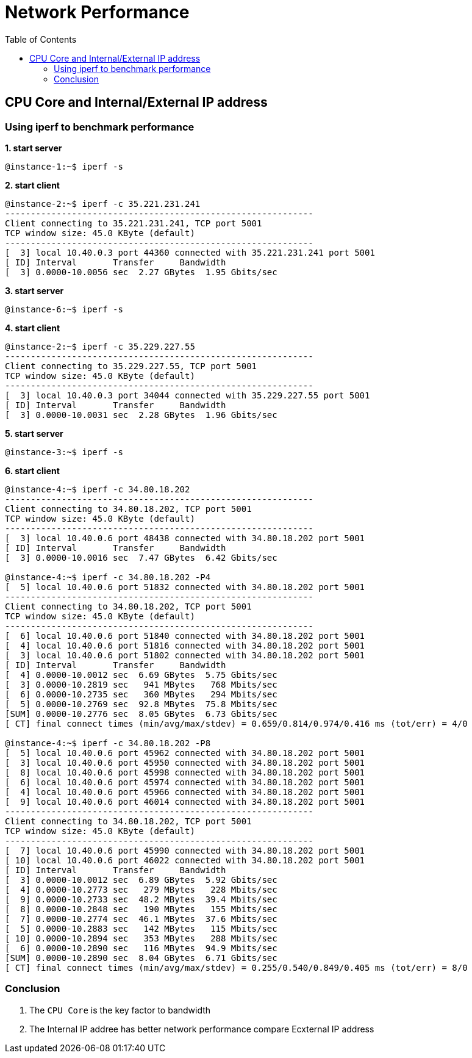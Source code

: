 = Network Performance
:toc: manual

== CPU Core and Internal/External IP address

=== Using iperf to benchmark performance

[source, bash]
.*1. start server*
----
@instance-1:~$ iperf -s
----

[source, bash]
.*2. start client*
----
@instance-2:~$ iperf -c 35.221.231.241
------------------------------------------------------------
Client connecting to 35.221.231.241, TCP port 5001
TCP window size: 45.0 KByte (default)
------------------------------------------------------------
[  3] local 10.40.0.3 port 44360 connected with 35.221.231.241 port 5001
[ ID] Interval       Transfer     Bandwidth
[  3] 0.0000-10.0056 sec  2.27 GBytes  1.95 Gbits/sec
----

[source, bash]
.*3. start server*
----
@instance-6:~$ iperf -s
----

[source, bash]
.*4. start client*
----
@instance-2:~$ iperf -c 35.229.227.55
------------------------------------------------------------
Client connecting to 35.229.227.55, TCP port 5001
TCP window size: 45.0 KByte (default)
------------------------------------------------------------
[  3] local 10.40.0.3 port 34044 connected with 35.229.227.55 port 5001
[ ID] Interval       Transfer     Bandwidth
[  3] 0.0000-10.0031 sec  2.28 GBytes  1.96 Gbits/sec
----

[source, bash]
.*5. start server*
----
@instance-3:~$ iperf -s
----

[source, bash]
.*6. start client*
----
@instance-4:~$ iperf -c 34.80.18.202
------------------------------------------------------------
Client connecting to 34.80.18.202, TCP port 5001
TCP window size: 45.0 KByte (default)
------------------------------------------------------------
[  3] local 10.40.0.6 port 48438 connected with 34.80.18.202 port 5001
[ ID] Interval       Transfer     Bandwidth
[  3] 0.0000-10.0016 sec  7.47 GBytes  6.42 Gbits/sec

@instance-4:~$ iperf -c 34.80.18.202 -P4
[  5] local 10.40.0.6 port 51832 connected with 34.80.18.202 port 5001
------------------------------------------------------------
Client connecting to 34.80.18.202, TCP port 5001
TCP window size: 45.0 KByte (default)
------------------------------------------------------------
[  6] local 10.40.0.6 port 51840 connected with 34.80.18.202 port 5001
[  4] local 10.40.0.6 port 51816 connected with 34.80.18.202 port 5001
[  3] local 10.40.0.6 port 51802 connected with 34.80.18.202 port 5001
[ ID] Interval       Transfer     Bandwidth
[  4] 0.0000-10.0012 sec  6.69 GBytes  5.75 Gbits/sec
[  3] 0.0000-10.2819 sec   941 MBytes   768 Mbits/sec
[  6] 0.0000-10.2735 sec   360 MBytes   294 Mbits/sec
[  5] 0.0000-10.2769 sec  92.8 MBytes  75.8 Mbits/sec
[SUM] 0.0000-10.2776 sec  8.05 GBytes  6.73 Gbits/sec
[ CT] final connect times (min/avg/max/stdev) = 0.659/0.814/0.974/0.416 ms (tot/err) = 4/0

@instance-4:~$ iperf -c 34.80.18.202 -P8
[  5] local 10.40.0.6 port 45962 connected with 34.80.18.202 port 5001
[  3] local 10.40.0.6 port 45950 connected with 34.80.18.202 port 5001
[  8] local 10.40.0.6 port 45998 connected with 34.80.18.202 port 5001
[  6] local 10.40.0.6 port 45974 connected with 34.80.18.202 port 5001
[  4] local 10.40.0.6 port 45966 connected with 34.80.18.202 port 5001
[  9] local 10.40.0.6 port 46014 connected with 34.80.18.202 port 5001
------------------------------------------------------------
Client connecting to 34.80.18.202, TCP port 5001
TCP window size: 45.0 KByte (default)
------------------------------------------------------------
[  7] local 10.40.0.6 port 45990 connected with 34.80.18.202 port 5001
[ 10] local 10.40.0.6 port 46022 connected with 34.80.18.202 port 5001
[ ID] Interval       Transfer     Bandwidth
[  3] 0.0000-10.0012 sec  6.89 GBytes  5.92 Gbits/sec
[  4] 0.0000-10.2773 sec   279 MBytes   228 Mbits/sec
[  9] 0.0000-10.2733 sec  48.2 MBytes  39.4 Mbits/sec
[  8] 0.0000-10.2848 sec   190 MBytes   155 Mbits/sec
[  7] 0.0000-10.2774 sec  46.1 MBytes  37.6 Mbits/sec
[  5] 0.0000-10.2883 sec   142 MBytes   115 Mbits/sec
[ 10] 0.0000-10.2894 sec   353 MBytes   288 Mbits/sec
[  6] 0.0000-10.2890 sec   116 MBytes  94.9 Mbits/sec
[SUM] 0.0000-10.2890 sec  8.04 GBytes  6.71 Gbits/sec
[ CT] final connect times (min/avg/max/stdev) = 0.255/0.540/0.849/0.405 ms (tot/err) = 8/0
----

=== Conclusion

1. The `CPU Core` is the key factor to bandwidth 
2. The Internal IP addree has better network performance compare Ecxternal IP address



